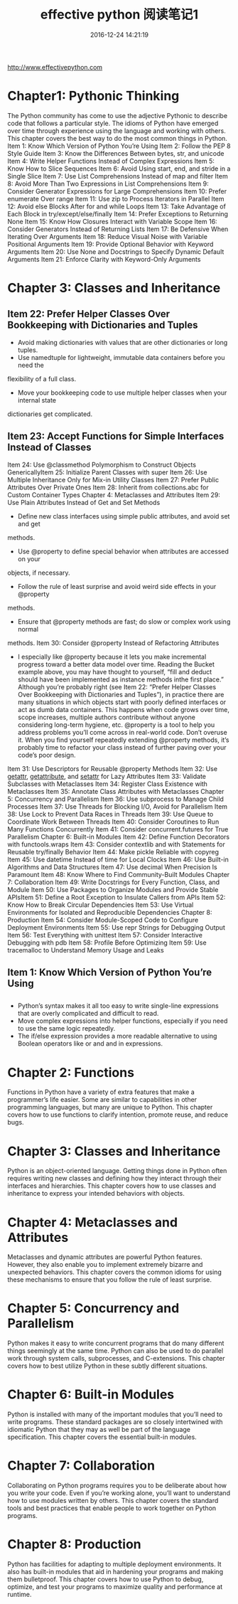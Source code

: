 # -*- mode: Org; org-download-image-dir: "../images"; -*-
#+TITLE: effective python 阅读笔记1
#+DATE: 2016-12-24 14:21:19 
#+TAGS: reading, books
#+CATEGORY: 
#+LINK: 
#+DESCRIPTION: 
#+LAYOUT : post

http://www.effectivepython.com

* Chapter1: Pythonic Thinking
The Python community has come to use the adjective Pythonic to describe code
that follows a particular style. The idioms of Python have emerged over time
through experience using the language and working with others. This chapter
covers the best way to do the most common things in Python.
Item	1:	Know	Which	Version	of	Python	You’re	Using
Item	2:	Follow	the	PEP	8	Style	Guide
Item	3:	Know	the	Differences	Between	bytes,	str,	and	unicode
Item	4:	Write	Helper	Functions	Instead	of	Complex	Expressions
Item	5:	Know	How	to	Slice	Sequences
Item	6:	Avoid	Using	start,	end,	and	stride	in	a	Single	Slice
Item	7:	Use	List	Comprehensions	Instead	of	map	and	filter
Item	8:	Avoid	More	Than	Two	Expressions	in	List	Comprehensions
Item	9:	Consider	Generator	Expressions	for	Large	Comprehensions
Item	10:	Prefer	enumerate	Over	range
Item	11:	Use	zip	to	Process	Iterators	in	Parallel
Item	12:	Avoid	else	Blocks	After	for	and	while	Loops
Item	13:	Take	Advantage	of	Each	Block	in	try/except/else/finally 
Item	14:	Prefer	Exceptions	to	Returning	None
Item	15:	Know	How	Closures	Interact	with	Variable	Scope
Item	16:	Consider	Generators	Instead	of	Returning	Lists
Item	17:	Be	Defensive	When	Iterating	Over	Arguments
Item	18:	Reduce	Visual	Noise	with	Variable	Positional	Arguments
Item	19:	Provide	Optional	Behavior	with	Keyword	Arguments
Item	20:	Use	None	and	Docstrings	to	Specify	Dynamic	Default	Arguments
Item	21:	Enforce	Clarity	with	Keyword-Only	Arguments

* Chapter	3:	Classes	and	Inheritance

** Item	22:	Prefer	Helper	Classes	Over	Bookkeeping	with	Dictionaries	and	Tuples
 - Avoid	making	dictionaries	with	values	that	are	other	dictionaries	or	long	tuples.
 -	Use	namedtuple	for	lightweight,	immutable	data	containers	before	you	need	the
 flexibility	of	a	full	class.
 - Move	your	bookkeeping	code	to	use	multiple	helper	classes	when	your	internal	state
 dictionaries	get	complicated.

** Item	23:	Accept	Functions	for	Simple	Interfaces	Instead	of	Classes
 Item	24:	Use	@classmethod	Polymorphism	to	Construct	Objects	GenericallyItem	25:	Initialize	Parent	Classes	with	super
 Item	26:	Use	Multiple	Inheritance	Only	for	Mix-in	Utility	Classes
 Item	27:	Prefer	Public	Attributes	Over	Private	Ones
 Item	28:	Inherit	from	collections.abc	for	Custom	Container	Types
 Chapter	4:	Metaclasses	and	Attributes
 Item	29:	Use	Plain	Attributes	Instead	of	Get	and	Set	Methods
   - Define	new	class	interfaces	using	simple	public	attributes,	and	avoid	set	and	get
 methods.
	 - Use	@property	to	define	special	behavior	when	attributes	are	accessed	on	your
 objects,	if	necessary.
	 - Follow	the	rule	of	least	surprise	and	avoid	weird	side	effects	in	your	@property
 methods.
	 - Ensure	that	@property	methods	are	fast;	do	slow	or	complex	work	using	normal
 methods.
 Item	30:	Consider	@property	Instead	of	Refactoring	Attributes
   - I	especially	like	@property	because	it	lets	you	make	incremental	progress	toward	a better	data	model	over	time.	Reading	the	Bucket	example	above,	you	may	have	thought to	yourself,	“fill	and	deduct	should	have	been	implemented	as	instance	methods	inthe	first	place.”	Although	you’re	probably	right	(see	Item	22:	“Prefer	Helper	Classes	Over Bookkeeping	with	Dictionaries	and	Tuples”),	in	practice	there	are	many	situations	in which	objects	start	with	poorly	defined	interfaces	or	act	as	dumb	data	containers.	This happens	when	code	grows	over	time,	scope	increases,	multiple	authors	contribute	without anyone	considering	long-term	hygiene,	etc. @property	is	a	tool	to	help	you	address	problems	you’ll	come	across	in	real-world code.	Don’t	overuse	it.	When	you	find	yourself	repeatedly	extending	@property methods,	it’s	probably	time	to	refactor	your	class	instead	of	further	paving	over	your code’s	poor	design.
    
 Item	31:	Use	Descriptors	for	Reusable	@property	Methods
 Item	32:	Use	__getattr__,	__getattribute__,	and	__setattr__	for	Lazy
 Attributes
 Item	33:	Validate	Subclasses	with	Metaclasses
 Item	34:	Register	Class	Existence	with	Metaclasses
 Item	35:	Annotate	Class	Attributes	with	Metaclasses
 Chapter	5:	Concurrency	and	Parallelism
 Item	36:	Use	subprocess	to	Manage	Child	Processes
 Item	37:	Use	Threads	for	Blocking	I/O,	Avoid	for	Parallelism
 Item	38:	Use	Lock	to	Prevent	Data	Races	in	Threads
 Item	39:	Use	Queue	to	Coordinate	Work	Between	Threads
 Item	40:	Consider	Coroutines	to	Run	Many	Functions	Concurrently
 Item	41:	Consider	concurrent.futures	for	True	Parallelism
 Chapter	6:	Built-in	Modules
 Item	42:	Define	Function	Decorators	with	functools.wraps
 Item	43:	Consider	contextlib	and	with	Statements	for	Reusable	try/finally
 Behavior
 Item	44:	Make	pickle	Reliable	with	copyreg
 Item	45:	Use	datetime	Instead	of	time	for	Local	Clocks
 Item	46:	Use	Built-in	Algorithms	and	Data	Structures
 Item	47:	Use	decimal	When	Precision	Is	Paramount
 Item	48:	Know	Where	to	Find	Community-Built	Modules
 Chapter	7:	Collaboration
 Item	49:	Write	Docstrings	for	Every	Function,	Class,	and	Module
 Item	50:	Use	Packages	to	Organize	Modules	and	Provide	Stable	APIsItem	51:	Define	a	Root	Exception	to	Insulate	Callers	from	APIs
 Item	52:	Know	How	to	Break	Circular	Dependencies
 Item	53:	Use	Virtual	Environments	for	Isolated	and	Reproducible	Dependencies
 Chapter	8:	Production
 Item	54:	Consider	Module-Scoped	Code	to	Configure	Deployment	Environments
 Item	55:	Use	repr	Strings	for	Debugging	Output
 Item	56:	Test	Everything	with	unittest
 Item	57:	Consider	Interactive	Debugging	with	pdb
 Item	58:	Profile	Before	Optimizing
 Item	59:	Use	tracemalloc	to	Understand	Memory	Usage	and	Leaks
** Item	1:	Know	Which	Version	of	Python	You’re	Using
   
** 
-	Python’s syntax makes it all too easy to write single-line expressions that
  are overly complicated and difficult to read.
- Move complex expressions into helper functions, especially if you need to use
  the same logic repeatedly.
-	The if/else expression provides a more readable alternative to using Boolean
  operators like or and and in expressions.
* Chapter	2: Functions
Functions in Python have a variety of extra features that make a programmer’s
life easier. Some are similar to capabilities in other programming languages,
but many are unique to Python. This chapter covers how to use functions to
clarify intention, promote reuse, and reduce bugs.

* Chapter	3:	Classes	and	Inheritance
Python is an object-oriented language. Getting things done in Python often
requires writing new classes and defining how they interact through their
interfaces and hierarchies. This chapter covers how to use classes and
inheritance to express your intended behaviors with objects.

* Chapter	4:	Metaclasses	and	Attributes
Metaclasses and dynamic attributes are powerful Python features. However, they
also enable you to implement extremely bizarre and unexpected behaviors. This
chapter covers the common idioms for using these mechanisms to ensure that you
follow the rule of least surprise.

* Chapter	5:	Concurrency	and	Parallelism
Python	makes	it	easy	to	write	concurrent	programs	that	do	many	different	things
seemingly	at	the	same	time.	Python	can	also	be	used	to	do	parallel	work	through	system
calls,	subprocesses,	and	C-extensions.	This	chapter	covers	how	to	best	utilize	Python	in
these	subtly	different	situations.

* Chapter	6:	Built-in	Modules
Python	is	installed	with	many	of	the	important	modules	that	you’ll	need	to	write	programs.
These	standard	packages	are	so	closely	intertwined	with	idiomatic	Python	that	they	may	as
well	be	part	of	the	language	specification.	This	chapter	covers	the	essential	built-in
modules.

* Chapter	7:	Collaboration
Collaborating	on	Python	programs	requires	you	to	be	deliberate	about	how	you	write	your
code.	Even	if	you’re	working	alone,	you’ll	want	to	understand	how	to	use	modules	written
by	others.	This	chapter	covers	the	standard	tools	and	best	practices	that	enable	people	to
work	together	on	Python	programs.

* Chapter	8:	Production
Python	has	facilities	for	adapting	to	multiple	deployment	environments.	It	also	has	built-in
modules	that	aid	in	hardening	your	programs	and	making	them	bulletproof.	This	chapter
covers	how	to	use	Python	to	debug,	optimize,	and	test	your	programs	to	maximize	quality
and	performance	at	runtime.
